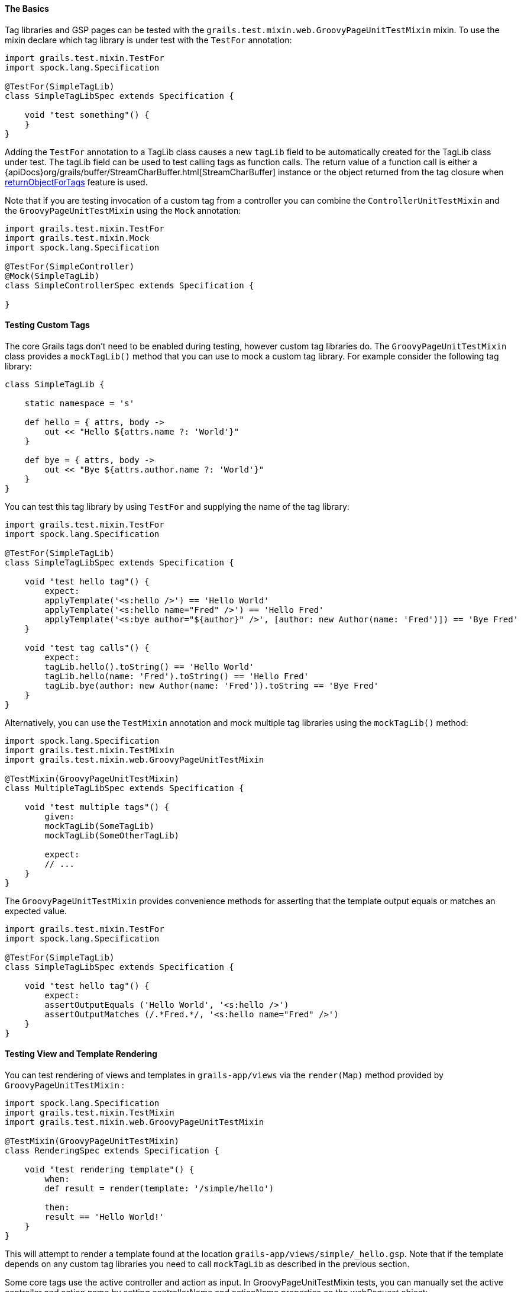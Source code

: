 
==== The Basics


Tag libraries and GSP pages can be tested with the `grails.test.mixin.web.GroovyPageUnitTestMixin` mixin. To use the mixin declare which tag library is under test with the `TestFor` annotation:

[source,groovy]
----
import grails.test.mixin.TestFor
import spock.lang.Specification

@TestFor(SimpleTagLib)
class SimpleTagLibSpec extends Specification {

    void "test something"() {
    }
}
----

Adding the `TestFor` annotation to a TagLib class causes a new `tagLib` field to be automatically created for the TagLib class under test.
The tagLib field can be used to test calling tags as function calls. The return value of a function call is either a {apiDocs}org/grails/buffer/StreamCharBuffer.html[StreamCharBuffer] instance or
the object returned from the tag closure when link:theWebLayer.html#tagReturnValue[returnObjectForTags] feature is used.

Note that if you are testing invocation of a custom tag from a controller you can combine the `ControllerUnitTestMixin` and the `GroovyPageUnitTestMixin` using the `Mock` annotation:

[source,groovy]
----
import grails.test.mixin.TestFor
import grails.test.mixin.Mock
import spock.lang.Specification

@TestFor(SimpleController)
@Mock(SimpleTagLib)
class SimpleControllerSpec extends Specification {

}
----


==== Testing Custom Tags


The core Grails tags don't need to be enabled during testing, however custom tag libraries do. The `GroovyPageUnitTestMixin` class provides a `mockTagLib()` method that you can use to mock a custom tag library. For example consider the following tag library:

[source,groovy]
----
class SimpleTagLib {

    static namespace = 's'

    def hello = { attrs, body ->
        out << "Hello ${attrs.name ?: 'World'}"
    }

    def bye = { attrs, body ->
        out << "Bye ${attrs.author.name ?: 'World'}"
    }
}
----

You can test this tag library by using `TestFor` and supplying the name of the tag library:

[source,groovy]
----
import grails.test.mixin.TestFor
import spock.lang.Specification

@TestFor(SimpleTagLib)
class SimpleTagLibSpec extends Specification {

    void "test hello tag"() {
        expect:
        applyTemplate('<s:hello />') == 'Hello World'
        applyTemplate('<s:hello name="Fred" />') == 'Hello Fred'
        applyTemplate('<s:bye author="${author}" />', [author: new Author(name: 'Fred')]) == 'Bye Fred'
    }

    void "test tag calls"() {
        expect:
        tagLib.hello().toString() == 'Hello World'
        tagLib.hello(name: 'Fred').toString() == 'Hello Fred'
        tagLib.bye(author: new Author(name: 'Fred')).toString == 'Bye Fred'
    }
}
----

Alternatively, you can use the `TestMixin` annotation and mock multiple tag libraries using the `mockTagLib()` method:

[source,groovy]
----
import spock.lang.Specification
import grails.test.mixin.TestMixin
import grails.test.mixin.web.GroovyPageUnitTestMixin

@TestMixin(GroovyPageUnitTestMixin)
class MultipleTagLibSpec extends Specification {

    void "test multiple tags"() {
        given:
        mockTagLib(SomeTagLib)
        mockTagLib(SomeOtherTagLib)

        expect:
        // ...
    }
}
----

The `GroovyPageUnitTestMixin` provides convenience methods for asserting that the template output equals or matches an expected value.

[source,groovy]
----
import grails.test.mixin.TestFor
import spock.lang.Specification

@TestFor(SimpleTagLib)
class SimpleTagLibSpec extends Specification {

    void "test hello tag"() {
        expect:
        assertOutputEquals ('Hello World', '<s:hello />')
        assertOutputMatches (/.*Fred.*/, '<s:hello name="Fred" />')
    }
}
----


==== Testing View and Template Rendering


You can test rendering of views and templates in `grails-app/views` via the `render(Map)` method provided by `GroovyPageUnitTestMixin` :

[source,groovy]
----
import spock.lang.Specification
import grails.test.mixin.TestMixin
import grails.test.mixin.web.GroovyPageUnitTestMixin

@TestMixin(GroovyPageUnitTestMixin)
class RenderingSpec extends Specification {

    void "test rendering template"() {
        when:
        def result = render(template: '/simple/hello')

        then:
        result == 'Hello World!'
    }
}
----

This will attempt to render a template found at the location `grails-app/views/simple/_hello.gsp`. Note that if the template depends on any custom tag libraries you need to call `mockTagLib` as described in the previous section.

Some core tags use the active controller and action as input. In GroovyPageUnitTestMixin tests, you can manually set the active controller and action name by setting controllerName and actionName properties on the webRequest object:

[source,groovy]
----
webRequest.controllerName = 'simple'
    webRequest.actionName = 'hello'
----
